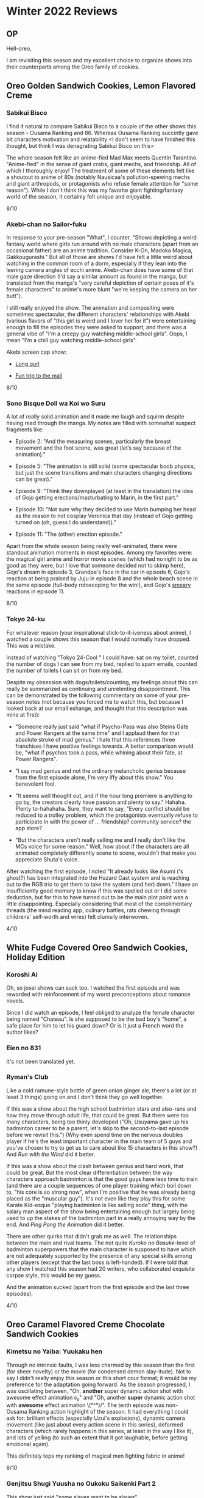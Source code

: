 * Winter 2022 Reviews
** OP
Hell-oreo,

I am revisiting this season and my excellent choice to organize shows into their counterparts among the Oreo family of cookies.

** Oreo Golden Sandwich Cookies, Lemon Flavored Creme
*** Sabikui Bisco
I find it natural to compare Sabikui Bisco to a couple of the other shows this season - Ousama Ranking and 86. Whereas Ousama Ranking succintly gave bit characters motivation and relatability <I don't seem to have finished this thought, but think I was denagrating Sabikui Bisco on this>

The whole season felt like an anime-fied Mad Max meets Quentin Tarantino. "Anime-fied" in the sense of giant crabs, giant mechs, and friendship. All of which I thoroughly enjoy! The treatment of some of these elements felt like a shoutout to anime of 80s (notably Nausicaa's pollution-spewing mechs and giant arthropods, or protagonists who refuse female attention for "some reason"). While I don't think this was my favorite giant fighting/fantasy world of the season, it certainly felt unique and enjoyable.

8/10

*** Akebi-chan no Sailor-fuku
In response to your pre-season "What", I counter, "Shows depicting a weird fantasy world where girls run around with no male characters (apart from an occasional father) are an anime tradition. Consider K-On, Madoka Magica, Gakkougurashi." But all of those are shows I'd have felt a little weird about watching in the common room of a dorm, especially if they lean into the leering camera angles of ecchi anime. Akebi-chan does have some of that male gaze direction (I'd say a similar amount as found in the manga, but translated from the manga's "very careful depiction of certain poses of it's female characters" to anime's more blunt "we're keeping the camera on her butt").

I still really enjoyed the show. The animation and compositing were sometimes spectacular, the different characters' relationships with Akebi (various flavors of "this girl is weird and I lover her for it") were entertaining enough to fill the episodes they were asked to support, and there was a general vibe of "I'm a creepy guy watching middle-school girls". Oops, I mean "I'm a chill guy watching middle-school girls".

Akebi screen cap show:

- [[https://i.imgur.com/qv2ySJk.png][Long gurl]]

- [[https://imgur.com/a/u9vWu8Q][Fun trip to the mall]]

8/10

*** Sono Bisque Doll wa Koi wo Suru
A lot of really solid animation and it made me laugh and squirm despite having read through the manga. My notes are filled with somewhat suspect fragments like:

- Episode 2: "And the measuring scenes, particularly the breast movement and the foot scene, was great (let’s say because of the animation)."

- Episode 5: "The animation is still solid (some spectacular boob physics, but just the scene transitions and main characters changing directions can be great)."

- Episode 9: "Think they downplayed (at least in the translation) the idea of Gojo getting erections/masturbating to Marin, in the first part."

- Episode 10: "Not sure why they decided to use Marin bumping her head as the reason to not cosplay Veronica that day (instead of Gojo getting turned on (oh, guess I do understand))."

- Episode 11: "The (other) erection episode."

Apart from the whole season being really well-animated, there were standout animation moments in most episodes. Among my favorites were: the magical girl anime and horror movie scenes (which had no right to be as good as they were, but I love that someone decided not to skimp here), Gojo's dream in episode 3, Grandpa's face in the car in episode 6, Gojo's reaction at being praised by Juju in episode 8 and the whole beach scene in the same episode (full-body rotoscoping for the win!), and Gojo's [[https://i.imgur.com/ZPca8qb.png][smeary]] reactions in episode 11.

8/10

*** Tokyo 24-ku
For whatever reason (your inspirational stick-to-it-iveness about anime), I watched a couple shows this season that I would normally have dropped. This was a mistake.

Instead of watching "Tokyo 24-Cool \s" I could have: sat on my toilet, counted the number of dogs I can see from my bed, replied to spam emails, counted the number of toilets I can sit on from my bed.

Despite my obsession with dogs/toilets/counting, my feelings about this can really be summarized as continuing and unrelenting disappointment. This can be demonstrated by the following commentary on some of your pre-season notes (not because you forced me to watch this, but because I looked back at our email exhange, and thought that this description was mine at first):

- "Someone really just said "what if Psycho-Pass was also Steins Gate and Power Rangers at the same time" and I applaud them for that absolute stroke of mad genius." I hate that this references three franchises I have positive feelings towards. A better comparison would be, "what if psychos took a pass, while whining about their fate, at Power Rangers".

- "I say mad genius and not the ordinary melancholic genius because from the first episode alone, I'm very iffy about this show." You benevolent fool.

- "It seems well thought out, and if the hour long premiere is anything to go by, the creators clearly have passion and plenty to say." Hahaha. Plenty to-hahahaha. Sure, they want to say, "Every conflict should be reduced to a trolley problem, which the protagonists eventually refuse to participate in with the power of ... friendship? community service? the app store?

- "But the characters aren't really selling me and I really don't like the MCs voice for some reason." Well, how about if the characters are all animated completely differently scene to scene, wouldn't that make you appreciate Shuta's voice.

After watching the first episode, I noted "It already looks like Asumi ('s ghost?) has been integrated into the Hazard Cast system and is reaching out to the RGB trio to get them to take the system (and her) down." I have an insufficiently good memory to know if this was spelled out or I did some deduction, but for this to have turned out to be the main plot point was a little disappointing. Especially considering that most of the complimentary threads (the mind reading app, culinary battles, rats chewing through childrens' self-worth and wires) felt clumsily interwoven.

4/10

** White Fudge Covered Oreo Sandwich Cookies, Holiday Edition
*** Koroshi Ai
Oh, so josei shows can suck too. I watched the first episode and was rewarded with reinforcement of my worst preconceptions about romance novels.

Since I did watch an episode, I feel obliged to analyze the female character being named "Chateau". Is she supposed to be the bad boy's "home", a safe place for him to let his guard down? Or is it just a French word the author likes?

*** Eien no 831
It's not been translated yet.

*** Ryman's Club
Like a cold ramune-style bottle of green onion ginger ale, there's a lot (or at least 3 things) going on and I don't think they go well together.

If this was a show about the high school badminton stars and also-rans and how they move through adult life, that could be great. But there were too many characters, being too thinly developed ("Oh, Usuyama gave up his badminton career to be a parent, let's skip to the second-to-last episode before we revisit this.") (Why even spend time on the nervous doubles player if he's the least important character in the main team of 5 guys and you've chosen to try to get us to care about like 15 characters in this show?) And /Run with the Wind/ did it better.

If this was a show about the clash between genius and hard work, that could be great. But the most clear differentiation between the way characters approach badminton is that the good guys have less time to train (and there are a couple sequences of one player training which boil down to, "his core is so strong now", when I'm positive that he was already being placed as the "muscular guy"). It's not even like they play this for some Karate Kid-esque "playing badminton is like selling soda" thing, with the salary man aspect of the show being entertaining enough but largely being used to up the stakes of the badminton part in a really annoying way by the end. And /Ping Pong the Animation/ did it better.

There are other quirks that didn't grab me as well. The relationships between the main and rival teams. The not quite /Kuroko no Basuke/-level of badminton superpowers that the main character is supposed to have which are not adequately supported by the presence of any special skills among other players (except that the last boss is left-handed). If I were told that any show I watched this season had 20 writers, who collaborated exquisite corpse style, this would be my guess.

And the animation sucked (apart from the first episode and the last three episodes).

4/10

** Oreo Caramel Flavored Creme Chocolate Sandwich Cookies
*** Kimetsu no Yaiba: Yuukaku hen
Through no intrinsic faults, I was less charmed by this season than the first (for sheer novelty) or the movie (for condensed demon slay-itude). Not to say I didn't really enjoy this season or this short cour format; it would be my preference for the adaptation going forward. As the season progressed, I was oscillating between, "Oh, *another* super dynamic action shot with awesome effect animation ಠ_ಠ" and "Oh, another *super* dynamic action shot with *awesome* effect animation \(°^°)/". The tenth episode was non-Ousama Ranking action highlight of the season. It had everything I could ask for: brilliant effects (especially Uzui's explosions), dynamic camera movement (like just about every action scene in this series), deformed characters (which rarely happens in this series, at least in the way I like it), and lots of yelling (to such an extent that it got laughable, before getting emotional again).

This definitely tops my ranking of magical men fighting fabric in anime!

8/10

*** Genjitsu Shugi Yuusha no Oukoku Saikenki Part 2
This show just said "some slaves want to be slaves".

5/10

I have more thoughts, but generally have a hard time either taking this show seriously or laughing along with it. Let me know if I'm wrong, but this doesn't give me a "we're making fun of isekai" vibe. For a show to have time loops (effectively), secret plots from the first season being revisited (with little new information) four episodes into the second season and in the last episode of same, and triumphant discovery of okonomyaki sauce, but not laugh at itself is hard to swallow. Guess that's where the sauce comes in handy.

*** Ousama Ranking
In my head, I segment Ousama Ranking into two parts. First, the "Oh, you think you hate/love this character? Here's why you should [[https://i.imgur.com/InTnxpT.png][love/hate]] them. You fool!" Second, the absolutely jam-packed directorial and animation efforts of the last 7 or so episodes. There were lots of additional neat elements, to name a few: the general treatment of big/small characters, Bojji and Daida's relationship (where Daida has been taught to protect Bojji, which turned into coldness or pity), Hiling Saiyan-screaming to heal people.

9/10

*** Vanitas no Carte 2nd Cour
For the second season of a show I liked for it's action, backgrounds of Paris streets and bougey interiors, and some mystery (but really just unrevealed character backstories), I got very little of that. Setting most of the season in a snowy forest, dark cabins or castles, and a shadow realm meant much less embroidery for some reason. And the action really felt bookended with a good first episode and final mini-arc, but some "trying to chew through my own arm covered in wet cardboard" middle episodes. That's a bit hyperbolic, but I felt this was a bit of a letdown.

Some other comments. The mechanism of the Snow Arc was repeatedly demonstrated as "let's revisit already known events with some additional context". This is a really fun mechanism, but it lost some power after "reveals" from Jeanne, Chloe, Jean-Jacques, and Vanitas. (I suppose Astolfo had a flashback too but it was more of a "oh, if we're going to have him pop up again we have to make the audience care about him again.") Also, having the Metal Dog Arc start with Vanitas blushing furiously about his own feelings either painted the previous season's efforts to ship Vanitas and Jeanne strongly as "Vanitas was playing around with Jeanne because, you know, he can't feel love" or it trivializes his blushes as some weird stifling-his-own-feelings thing (or it could be due to trauma, geez).

6/10

** Jelly Donut Oreo, the shows I didn't write about before the season, but ended up watching:
*** The Orbital Children
When The Orbital Children lets its characters playfully problem solve in its whimsical space/capitalist environment, it's a great show. As the short series progressed, those moments remained, but were sidelined by longer scenes meant to convey its mildly interesting explorations of AI, childhood, government, and social media.

Plus, this unexpectedly philosophical [[https://i.imgur.com/Rz8Hex7.png][moment]].

7/10

*** 86 Part 2
Ambitious action, dextrous direction, and stirring storytelling. Those were what I was looking for from the last two episodes to justify their delay. There was good action in episode 11 and the direction was fun in both episodes. But it felt like they went beyond "paying off emotional and plot developments" into "making it rain like Elon Musk at a metaverse strip club with a wad of bite-coins". Not to say I didn't enjoy seeing the emotional reunions and the aftermath of war (Yay, the racists are now refugees, having to rely on those they formerly oppressed. No way that leads to any sort of conflict.)

One wrinkle I enjoyed. So you know how Shin is a sad boy? And how that means he only ever looks like he is halfway through a documentary about the many uses of plantains? Well there were some really un-Shin-like expressions in episode 11. If his plantain facedness is due to inner trauma (rather than skimping on character animation), then this could reflect the relief he felt and evolution he is undergoing. Lena is really being portrayed as some personal savior (or love interest, big diff) for Shin, which could make for interesting character interactions in the future. Or more "let's keep from breaking down due to our horrible pasts while making small talk".

7/10

*** Kotarou Lives Alone
Sometimes an anime comes along and makes you think, "Wow, Kotarou really lives alone." Now that I'm done with my Gigguk impression ... *cough* ... Okay, now I'm done.

Selections from my notes:

 - Episode 1: "I'm down for this kind of sickly sweet, with a tinge of sad, story."

 - Episode 2: "Such bittercute."

 - Episode 3: "Somehow even sadder..."

 - Episode 4: '"It never occurred to me that me being born was a good thing.' :|" "It feels like every moment I'm watching, I'm having some emotion (even if often that emotion is 'Aww')."

 - Episode 5: "The tissue bit was very sad."

 - Episode 6-7: (Omitted due to lack of notes that wouldn't contain spoilers, because I really think this is a good show.)

 - Episode 8: "Fun to see a new character be introduced and bring to light some new behaviour (and have that be slightly subverted in the glove scenes)."

 - Episode 9: (Omitted)

 - Episode 10: "So much sad it's kind of amazing."
There were just so many little moments that I will sort of stick with me. In it's skit-like structure, I would compare it to /My Neighbors the Yamadas/, but relying more on cuteness, and some admittedly soap operatic devices, rather than tender animation and direction.

8/10

** ED
Goodbye-oreo
